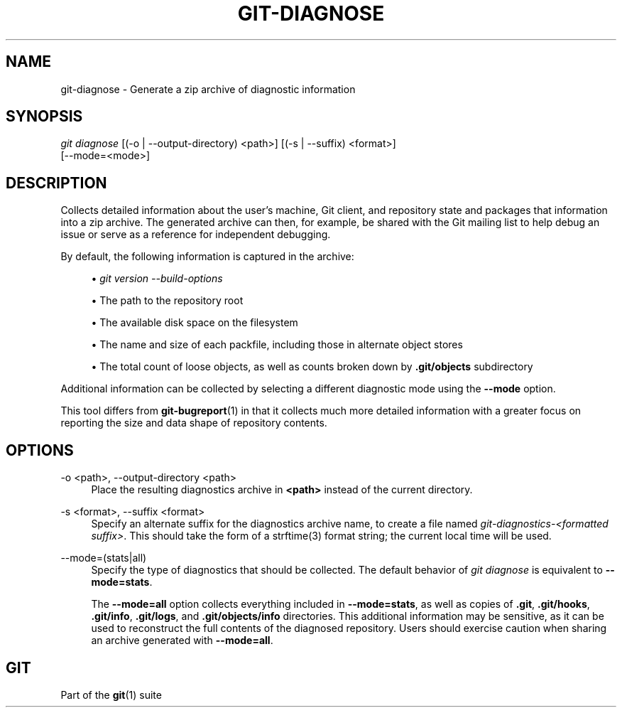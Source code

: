 '\" t
.\"     Title: git-diagnose
.\"    Author: [FIXME: author] [see http://www.docbook.org/tdg5/en/html/author]
.\" Generator: DocBook XSL Stylesheets vsnapshot <http://docbook.sf.net/>
.\"      Date: 2023-07-08
.\"    Manual: Git Manual
.\"    Source: Git 2.41.0.327.gaa9166bcc0
.\"  Language: English
.\"
.TH "GIT\-DIAGNOSE" "1" "2023\-07\-08" "Git 2\&.41\&.0\&.327\&.gaa9166" "Git Manual"
.\" -----------------------------------------------------------------
.\" * Define some portability stuff
.\" -----------------------------------------------------------------
.\" ~~~~~~~~~~~~~~~~~~~~~~~~~~~~~~~~~~~~~~~~~~~~~~~~~~~~~~~~~~~~~~~~~
.\" http://bugs.debian.org/507673
.\" http://lists.gnu.org/archive/html/groff/2009-02/msg00013.html
.\" ~~~~~~~~~~~~~~~~~~~~~~~~~~~~~~~~~~~~~~~~~~~~~~~~~~~~~~~~~~~~~~~~~
.ie \n(.g .ds Aq \(aq
.el       .ds Aq '
.\" -----------------------------------------------------------------
.\" * set default formatting
.\" -----------------------------------------------------------------
.\" disable hyphenation
.nh
.\" disable justification (adjust text to left margin only)
.ad l
.\" -----------------------------------------------------------------
.\" * MAIN CONTENT STARTS HERE *
.\" -----------------------------------------------------------------
.SH "NAME"
git-diagnose \- Generate a zip archive of diagnostic information
.SH "SYNOPSIS"
.sp
.nf
\fIgit diagnose\fR [(\-o | \-\-output\-directory) <path>] [(\-s | \-\-suffix) <format>]
               [\-\-mode=<mode>]
.fi
.sp
.SH "DESCRIPTION"
.sp
Collects detailed information about the user\(cqs machine, Git client, and repository state and packages that information into a zip archive\&. The generated archive can then, for example, be shared with the Git mailing list to help debug an issue or serve as a reference for independent debugging\&.
.sp
By default, the following information is captured in the archive:
.sp
.RS 4
.ie n \{\
\h'-04'\(bu\h'+03'\c
.\}
.el \{\
.sp -1
.IP \(bu 2.3
.\}
\fIgit version \-\-build\-options\fR
.RE
.sp
.RS 4
.ie n \{\
\h'-04'\(bu\h'+03'\c
.\}
.el \{\
.sp -1
.IP \(bu 2.3
.\}
The path to the repository root
.RE
.sp
.RS 4
.ie n \{\
\h'-04'\(bu\h'+03'\c
.\}
.el \{\
.sp -1
.IP \(bu 2.3
.\}
The available disk space on the filesystem
.RE
.sp
.RS 4
.ie n \{\
\h'-04'\(bu\h'+03'\c
.\}
.el \{\
.sp -1
.IP \(bu 2.3
.\}
The name and size of each packfile, including those in alternate object stores
.RE
.sp
.RS 4
.ie n \{\
\h'-04'\(bu\h'+03'\c
.\}
.el \{\
.sp -1
.IP \(bu 2.3
.\}
The total count of loose objects, as well as counts broken down by
\fB\&.git/objects\fR
subdirectory
.RE
.sp
Additional information can be collected by selecting a different diagnostic mode using the \fB\-\-mode\fR option\&.
.sp
This tool differs from \fBgit-bugreport\fR(1) in that it collects much more detailed information with a greater focus on reporting the size and data shape of repository contents\&.
.SH "OPTIONS"
.PP
\-o <path>, \-\-output\-directory <path>
.RS 4
Place the resulting diagnostics archive in
\fB<path>\fR
instead of the current directory\&.
.RE
.PP
\-s <format>, \-\-suffix <format>
.RS 4
Specify an alternate suffix for the diagnostics archive name, to create a file named
\fIgit\-diagnostics\-<formatted suffix>\fR\&. This should take the form of a strftime(3) format string; the current local time will be used\&.
.RE
.PP
\-\-mode=(stats|all)
.RS 4
Specify the type of diagnostics that should be collected\&. The default behavior of
\fIgit diagnose\fR
is equivalent to
\fB\-\-mode=stats\fR\&.
.sp
The
\fB\-\-mode=all\fR
option collects everything included in
\fB\-\-mode=stats\fR, as well as copies of
\fB\&.git\fR,
\fB\&.git/hooks\fR,
\fB\&.git/info\fR,
\fB\&.git/logs\fR, and
\fB\&.git/objects/info\fR
directories\&. This additional information may be sensitive, as it can be used to reconstruct the full contents of the diagnosed repository\&. Users should exercise caution when sharing an archive generated with
\fB\-\-mode=all\fR\&.
.RE
.SH "GIT"
.sp
Part of the \fBgit\fR(1) suite
